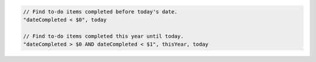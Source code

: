 .. code-block:: typescript

     // Find to-do items completed before today's date.
     "dateCompleted < $0", today

     // Find to-do items completed this year until today.
     "dateCompleted > $0 AND dateCompleted < $1", thisYear, today
